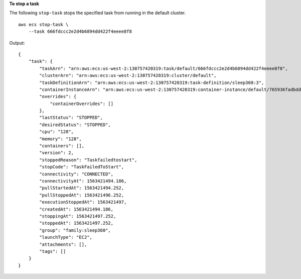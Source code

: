 **To stop a task**

The following ``stop-task`` stops the specified task from running in the default cluster. ::

    aws ecs stop-task \
        --task 666fdccc2e2d4b6894dd422f4eeee8f8

Output::

    {
        "task": {
            "taskArn": "arn:aws:ecs:us-west-2:130757420319:task/default/666fdccc2e2d4b6894dd422f4eeee8f8",
            "clusterArn": "arn:aws:ecs:us-west-2:130757420319:cluster/default",
            "taskDefinitionArn": "arn:aws:ecs:us-west-2:130757420319:task-definition/sleep360:3",
            "containerInstanceArn": "arn:aws:ecs:us-west-2:130757420319:container-instance/default/765936fadbdd46b5991a4bd70c2a43d4",
            "overrides": {
                "containerOverrides": []
            },
            "lastStatus": "STOPPED",
            "desiredStatus": "STOPPED",
            "cpu": "128",
            "memory": "128",
            "containers": [],
            "version": 2,
            "stoppedReason": "Taskfailedtostart",
            "stopCode": "TaskFailedToStart",
            "connectivity": "CONNECTED",
            "connectivityAt": 1563421494.186,
            "pullStartedAt": 1563421494.252,
            "pullStoppedAt": 1563421496.252,
            "executionStoppedAt": 1563421497,
            "createdAt": 1563421494.186,
            "stoppingAt": 1563421497.252,
            "stoppedAt": 1563421497.252,
            "group": "family:sleep360",
            "launchType": "EC2",
            "attachments": [],
            "tags": []
        }
    }
